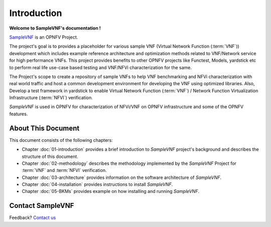 .. This work is licensed under a Creative Commons Attribution 4.0 International
.. License.
.. http://creativecommons.org/licenses/by/4.0
.. (c) OPNFV, Intel Corporation and others.

============
Introduction
============

**Welcome to SampleVNF's documentation !**

.. _Pharos: https://wiki.opnfv.org/pharos
.. _SampleVNF: https://wiki.opnfv.org/samplevnf
.. _Technical_Briefs: https://wiki.opnfv.org/display/SAM/Technical+Briefs+of+VNFs

SampleVNF_ is an OPNFV Project.

The project's goal is to provides a placeholder for various sample VNF
(Virtual Network Function (:term:`VNF`)) development which includes example
reference architecture and optimization methods related to VNF/Network service
for high performance VNFs. This project provides benefits to other OPNFV
projects like Functest, Models, yardstick etc to perform real life
use-case based testing and VNF/NFVi characterization for the same.

The Project's scope to create a repository of sample VNFs to help VNF
benchmarking and NFVi characterization with real world traffic and host a
common development environment for developing the VNF using optimized libraries.
Also, Develop a test framework in yardstick  to enable
Virtual Network Function (:term:`VNF`) / Network Function Virtualization Infrastructure
(:term:`NFVI`) verification.

*SampleVNF* is used in OPNFV for characterization of NFVi/VNF on OPNFV infrastructure
and some of the OPNFV features.

.. seealso:: Pharos_ for information on OPNFV community labs and this
   Technical_Briefs_ for an overview of *SampleVNF*


About This Document
===================

This document consists of the following chapters:

* Chapter :doc:`01-introduction` provides a brief introduction to *SampleVNF*
  project's background and describes the structure of this document.

* Chapter :doc:`02-methodology` describes the methodology implemented by the
  *SampleVNF* Project for :term:`VNF` and :term:`NFVI` verification.

* Chapter :doc:`03-architecture` provides information on the software architecture
  of *SampleVNF*.

* Chapter :doc:`04-installation` provides instructions to install *SampleVNF*.

* Chapter :doc:`05-BKMs` provides example on how installing and running *SampleVNF*.

Contact SampleVNF
=================

Feedback? `Contact us`_

.. _Contact us: opnfv-users@lists.opnfv.org
